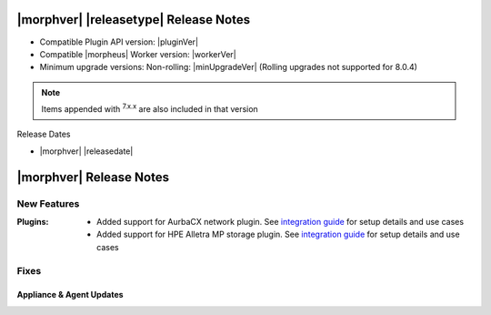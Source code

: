 .. _Release Notes:

**************************************
|morphver| |releasetype| Release Notes
**************************************

- Compatible Plugin API version: |pluginVer|
- Compatible |morpheus| Worker version: |workerVer|
- Minimum upgrade versions: Non-rolling: |minUpgradeVer| (Rolling upgrades not supported for 8.0.4)

.. NOTE:: Items appended with :superscript:`7.x.x` are also included in that version

Release Dates

- |morphver| |releasedate|

.. _Release Notes:

*************************
|morphver| Release Notes
*************************

New Features
============

:Plugins: - Added support for AurbaCX network plugin. See `integration guide <https://docs.morpheusdata.com/en/8.0.4/integration_guides/Networking/hpe_arubacx.html>`_ for setup details and use cases
          - Added support for HPE Alletra MP storage plugin. See `integration guide <https://docs.morpheusdata.com/en/8.0.4/integration_guides/storage/hpe-alletra-mp.html>`_ for setup details and use cases

Fixes
=====


=========================
Appliance & Agent Updates
=========================
